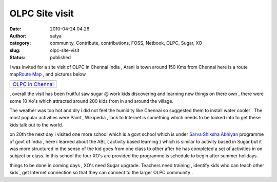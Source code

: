 OLPC Site visit 
################
:date: 2010-04-24 04:26
:author: satya
:category: community, Contribute, contributions, FOSS, Netbook, OLPC, Sugar, XO
:slug: olpc-site-visit
:status: published

I was invited for a site visit of OLPC in Chennai India , Arani is town
around 150 Kms from Chennai here is a route map\ `Route
Map <%20http://bit.ly/apHOGm>`__ , and pictures below

+-------------------------------------------------------------------------------------------------------------------------------+
| |image0|                                                                                                                      |
+-------------------------------------------------------------------------------------------------------------------------------+
| `OLPC in Chennai <http://picasaweb.google.co.in/satyaakam/OLPCInChennai?authkey=Gv1sRgCNOGjMbSnseI7wE&feat=embedwebsite>`__   |
+-------------------------------------------------------------------------------------------------------------------------------+

, overall the visit has been fruitful saw sugar @ work kids discovering
and learning new things on there own , there were some 10 Xo's which
attracted around 200 kids from in and around the village.

The weather was too hot and dry i did not feel the humidity like Chennai
so suggested them to install water cooler . The most popular activities
were Paint , Wikipedia , lack to Internet is something which needs to be
looked into to get these kids talk out to the world.

on 20th the next day i visited one more school which is a govt school
which is under \ `Sarva Shiksha Abhiyan <http://www.ssa.tn.nic.in/>`__
programme of govt of India , here i learned about the ABL ( activity
based learning ) which is similar to activity based in Sugar but it was
more structured in the sense of the kid goes from one class to other
after he has completed a set of activities in on subject or class. In
this school the four XO's are provided the programme is schedule to
begin after summer holidays.

things to be done in coming days , XO's need Sugar upgrade. Teachers
need training , identify kids who can teach other kids , get Internet
connection so that they can connect to the larger OLPC community .

.. |image0| image:: http://lh4.ggpht.com/_921THjGHtbk/S89Annxf0mE/AAAAAAAAAyk/Ej6pseByBv0/s160-c/OLPCInChennai.jpg
   :target: http://picasaweb.google.co.in/satyaakam/OLPCInChennai?authkey=Gv1sRgCNOGjMbSnseI7wE&feat=embedwebsite
